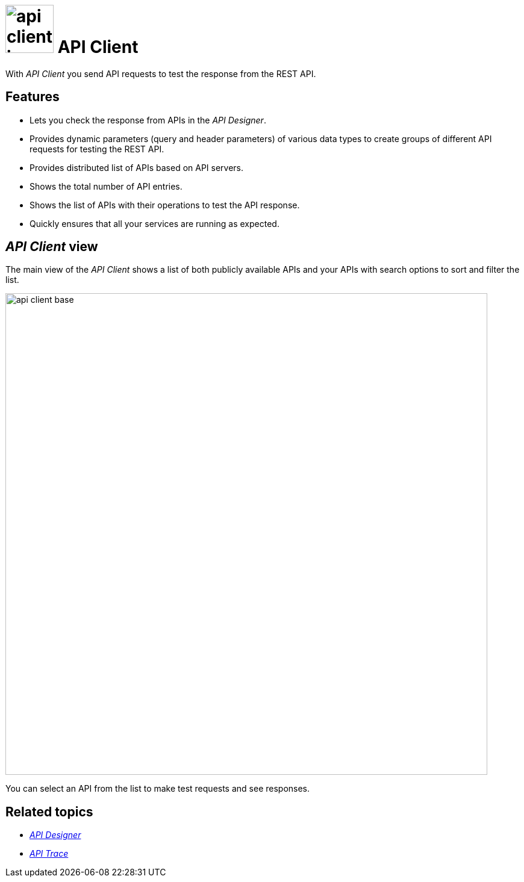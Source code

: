 = image:api-client-icon.png[width=80] API Client

//Helle@parson: icon looked bigger than the others with width 100, compare api-designer and api-trace. any thoughts on that?

With _API Client_ you send API requests to test the response from the REST API.

== Features
* Lets you check the response from APIs in the _API Designer_.
* Provides dynamic parameters (query and header parameters) of various data types to create groups of different API requests for testing the REST API.
* Provides distributed list of APIs based on API servers.
* Shows the total number of API entries.
* Shows the list of APIs with their operations to test the API response.
* Quickly ensures that all your services are running as expected.

== _API Client_ view

The main view of the _API Client_ shows a list of both publicly available APIs and your APIs with search options to sort and filter the list.

image::api-client-base.png[width=800]

You can select an API from the list to make test requests and see responses.

== Related topics
* xref:api-designer.adoc[_API Designer_]
* xref:api-trace.adoc[_API Trace_]



